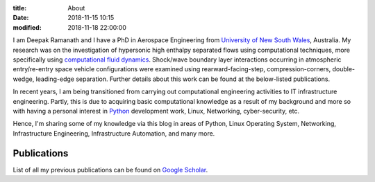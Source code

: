 :title: About
:date: 2018-11-15 10:15
:modified: 2018-11-18 22:00:00


I am Deepak Ramanath and I have a PhD in Aerospace Engineering from `University of New South Wales <http://seit.unsw.adfa.edu.au/research/activity2.php?activity_id=66>`_, Australia. My research was on the investigation of hypersonic high enthalpy separated flows using computational techniques, more specifically using `computational fluid dynamics <https://en.wikipedia.org/wiki/Computational_fluid_dynamics>`_. Shock/wave boundary layer interactions occurring in atmospheric entry/re-entry space vehicle configurations were examined using rearward-facing-step, compression-corners, double-wedge, leading-edge separation. Further details about this work can be found at the below-listed publications.

In recent years, I am being transitioned from carrying out computational engineering activities to IT infrastructure engineering. Partly, this is due to acquiring basic computational knowledge as a result of my background and more so with having a personal interest in `Python <https://www.python.org/>`_ development work, Linux, Networking, cyber-security, etc.

Hence, I'm sharing some of my knowledge via this blog in areas of Python, Linux Operating System, Networking, Infrastructure Engineering, Infrastructure Automation, and many more.

Publications
------------

List of all my previous publications can be found on `Google Scholar <https://scholar.google.com.au/citations?hl=en&user=ebUOKEoAAAAJ>`_.
